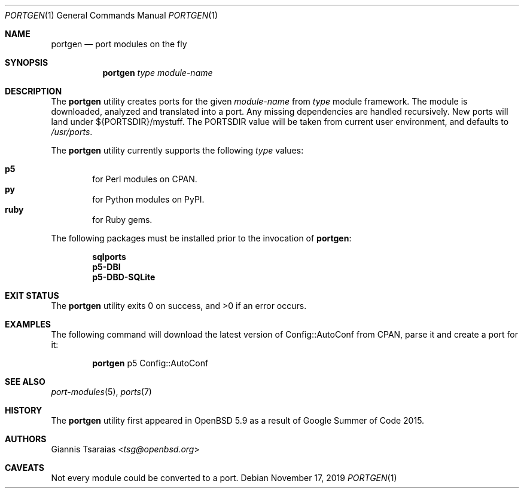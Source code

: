 .\" $OpenBSD: portgen.1,v 1.3 2019/11/17 02:45:52 pamela Exp $
.\"
.\" Copyright (c) 2015 Giannis Tsaraias <tsg@openbsd.org>
.\" Copyright (c) 2015 Vadim Zhukov <zhuk@openbsd.org>
.\"
.\" Permission to use, copy, modify, and distribute this software for any
.\" purpose with or without fee is hereby granted, provided that the above
.\" copyright notice and this permission notice appear in all copies.
.\"
.\" THE SOFTWARE IS PROVIDED "AS IS" AND THE AUTHOR DISCLAIMS ALL WARRANTIES
.\" WITH REGARD TO THIS SOFTWARE INCLUDING ALL IMPLIED WARRANTIES OF
.\" MERCHANTABILITY AND FITNESS. IN NO EVENT SHALL THE AUTHOR BE LIABLE FOR
.\" ANY SPECIAL, DIRECT, INDIRECT, OR CONSEQUENTIAL DAMAGES OR ANY DAMAGES
.\" WHATSOEVER RESULTING FROM LOSS OF USE, DATA OR PROFITS, WHETHER IN AN
.\" ACTION OF CONTRACT, NEGLIGENCE OR OTHER TORTIOUS ACTION, ARISING OUT OF
.\" OR IN CONNECTION WITH THE USE OR PERFORMANCE OF THIS SOFTWARE.
.\"
.Dd $Mdocdate: November 17 2019 $
.Dt PORTGEN 1
.Os
.Sh NAME
.Nm portgen
.Nd port modules on the fly
.Sh SYNOPSIS
.Nm portgen
.Ar type
.Ar module-name
.Sh DESCRIPTION
The
.Nm
utility creates ports for the given
.Ar module-name
from
.Ar type
module framework.
The module is downloaded, analyzed and translated into a port.
Any missing dependencies are handled recursively.
New ports will land under ${PORTSDIR}/mystuff.
The
.Ev PORTSDIR
value will be taken from current user environment, and defaults to
.Pa /usr/ports .
.Pp
The
.Nm
utility currently supports the following
.Ar type
values:
.Pp
.Bl -inset -offset indent -compact
.It Cm p5
for Perl modules on CPAN.
.It Cm py
for Python modules on PyPI.
.It Cm ruby
for Ruby gems.
.El
.Pp
The following packages must be installed prior to the invocation of
.Nm :
.Pp
.Bl -item -offset indent -compact
.It
.Cm sqlports
.It
.Cm p5-DBI
.It
.Cm p5-DBD-SQLite
.El
.Sh EXIT STATUS
.Ex -std
.Sh EXAMPLES
The following command will download the latest version of Config::AutoConf
from CPAN, parse it and create a port for it:
.Bd -ragged -offset indent
.Nm
p5 Config::AutoConf
.Ed
.Sh SEE ALSO
.Xr port-modules 5 ,
.Xr ports 7
.Sh HISTORY
The
.Nm
utility first appeared in
.Ox 5.9
as a result of Google Summer of Code 2015.
.Sh AUTHORS
.An Giannis Tsaraias Aq Mt tsg@openbsd.org
.Sh CAVEATS
Not every module could be converted to a port.
